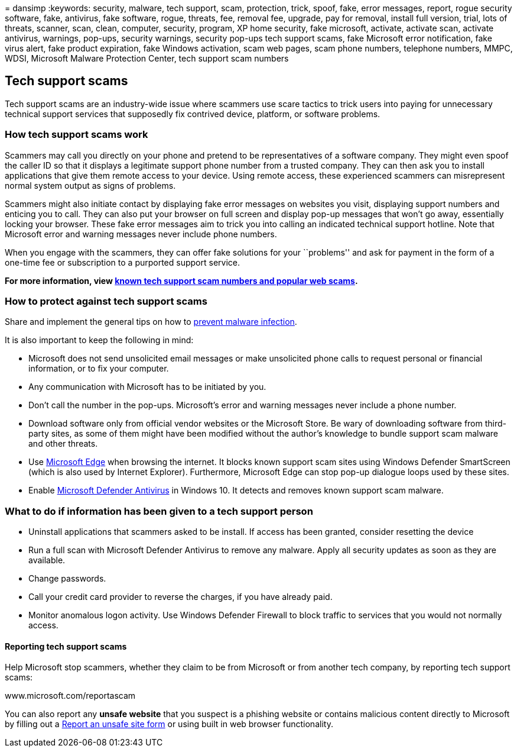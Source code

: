 = 
dansimp
:keywords: security, malware, tech support, scam, protection, trick,
spoof, fake, error messages, report, rogue security software, fake,
antivirus, fake software, rogue, threats, fee, removal fee, upgrade, pay
for removal, install full version, trial, lots of threats, scanner,
scan, clean, computer, security, program, XP home security, fake
microsoft, activate, activate scan, activate antivirus, warnings,
pop-ups, security warnings, security pop-ups tech support scams, fake
Microsoft error notification, fake virus alert, fake product expiration,
fake Windows activation, scam web pages, scam phone numbers, telephone
numbers, MMPC, WDSI, Microsoft Malware Protection Center, tech support
scam numbers

== Tech support scams

Tech support scams are an industry-wide issue where scammers use scare
tactics to trick users into paying for unnecessary technical support
services that supposedly fix contrived device, platform, or software
problems.

=== How tech support scams work

Scammers may call you directly on your phone and pretend to be
representatives of a software company. They might even spoof the caller
ID so that it displays a legitimate support phone number from a trusted
company. They can then ask you to install applications that give them
remote access to your device. Using remote access, these experienced
scammers can misrepresent normal system output as signs of problems.

Scammers might also initiate contact by displaying fake error messages
on websites you visit, displaying support numbers and enticing you to
call. They can also put your browser on full screen and display pop-up
messages that won’t go away, essentially locking your browser. These
fake error messages aim to trick you into calling an indicated technical
support hotline. Note that Microsoft error and warning messages never
include phone numbers.

When you engage with the scammers, they can offer fake solutions for
your ``problems'' and ask for payment in the form of a one-time fee or
subscription to a purported support service.

*For more information, view
https://support.microsoft.com/help/4013405/windows-protect-from-tech-support-scams[known
tech support scam numbers and popular web scams].*

=== How to protect against tech support scams

Share and implement the general tips on how to
link:prevent-malware-infection.md[prevent malware infection].

It is also important to keep the following in mind:

* Microsoft does not send unsolicited email messages or make unsolicited
phone calls to request personal or financial information, or to fix your
computer.
* Any communication with Microsoft has to be initiated by you.
* Don’t call the number in the pop-ups. Microsoft’s error and warning
messages never include a phone number.
* Download software only from official vendor websites or the Microsoft
Store. Be wary of downloading software from third-party sites, as some
of them might have been modified without the author’s knowledge to
bundle support scam malware and other threats.
* Use https://www.microsoft.com/windows/microsoft-edge[Microsoft Edge]
when browsing the internet. It blocks known support scam sites using
Windows Defender SmartScreen (which is also used by Internet Explorer).
Furthermore, Microsoft Edge can stop pop-up dialogue loops used by these
sites.
* Enable
link:/microsoft-365/security/defender-endpoint/microsoft-defender-antivirus-in-windows-10[Microsoft
Defender Antivirus] in Windows 10. It detects and removes known support
scam malware.

=== What to do if information has been given to a tech support person

* Uninstall applications that scammers asked to be install. If access
has been granted, consider resetting the device
* Run a full scan with Microsoft Defender Antivirus to remove any
malware. Apply all security updates as soon as they are available.
* Change passwords.
* Call your credit card provider to reverse the charges, if you have
already paid.
* Monitor anomalous logon activity. Use Windows Defender Firewall to
block traffic to services that you would not normally access.

==== Reporting tech support scams

Help Microsoft stop scammers, whether they claim to be from Microsoft or
from another tech company, by reporting tech support scams:

www.microsoft.com/reportascam

You can also report any *unsafe website* that you suspect is a phishing
website or contains malicious content directly to Microsoft by filling
out a https://www.microsoft.com/wdsi/support/report-unsafe-site[Report
an unsafe site form] or using built in web browser functionality.
